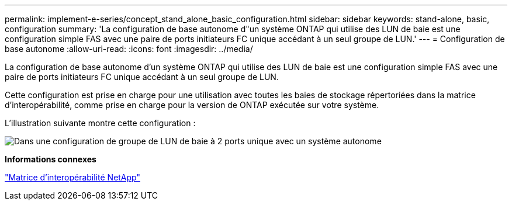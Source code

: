 ---
permalink: implement-e-series/concept_stand_alone_basic_configuration.html 
sidebar: sidebar 
keywords: stand-alone, basic, configuration 
summary: 'La configuration de base autonome d"un système ONTAP qui utilise des LUN de baie est une configuration simple FAS avec une paire de ports initiateurs FC unique accédant à un seul groupe de LUN.' 
---
= Configuration de base autonome
:allow-uri-read: 
:icons: font
:imagesdir: ../media/


[role="lead"]
La configuration de base autonome d'un système ONTAP qui utilise des LUN de baie est une configuration simple FAS avec une paire de ports initiateurs FC unique accédant à un seul groupe de LUN.

Cette configuration est prise en charge pour une utilisation avec toutes les baies de stockage répertoriées dans la matrice d'interopérabilité, comme prise en charge pour la version de ONTAP exécutée sur votre système.

L'illustration suivante montre cette configuration :

image::../media/one_standalone_2_port_array_lun_group_array_port_labels.gif[Dans une configuration de groupe de LUN de baie à 2 ports unique avec un système autonome]

*Informations connexes*

https://mysupport.netapp.com/matrix["Matrice d'interopérabilité NetApp"]
